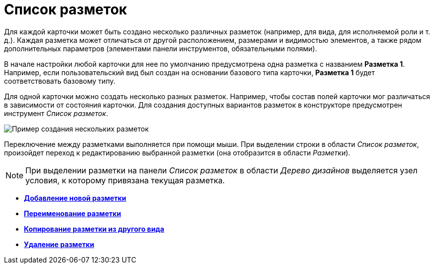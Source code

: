 = Список разметок

Для каждой карточки может быть создано несколько различных разметок (например, для вида, для исполняемой роли и т. д.). Каждая разметка может отличаться от другой расположением, размерами и видимостью элементов, а также рядом дополнительных параметров (элементами панели инструментов, обязательными полями).

В начале настройки любой карточки для нее по умолчанию предусмотрена одна разметка с названием *Разметка 1*. Например, если пользовательский вид был создан на основании базового типа карточки, *Разметка 1* будет соответствовать базовому типу.

Для одной карточки можно создать несколько разных разметок. Например, чтобы состав полей карточки мог различаться в зависимости от состояния карточки. Для создания доступных вариантов разметок в конструкторе предусмотрен инструмент _Список разметок_.

image::lay_Layouts_list.png[ Пример создания нескольких разметок]

Переключение между разметками выполняется при помощи мыши. При выделении строки в области _Список разметок_, произойдет переход к редактированию выбранной разметки (она отобразится в области _Разметки_).

[NOTE]
====
При выделении разметки на панели _Список разметок_ в области _Дерево дизайнов_ выделяется узел условия, к которому привязана текущая разметка.
====

* *xref:../pages/lay_Layout_add.adoc[Добавление новой разметки]* +
* *xref:../pages/lay_Layout_rename.adoc[Переименование разметки]* +
* *xref:../pages/lay_Layout_copy.adoc[Копирование разметки из другого вида]* +
* *xref:../pages/lay_Layout_delete.adoc[Удаление разметки]* +

